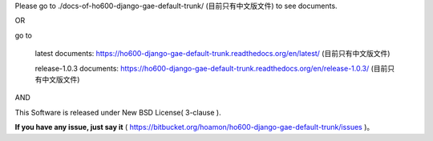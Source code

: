 Please go to ./docs-of-ho600-django-gae-default-trunk/ (目前只有中文版文件) to see documents.

OR

go to

    latest documents: https://ho600-django-gae-default-trunk.readthedocs.org/en/latest/ (目前只有中文版文件)

    release-1.0.3 documents: https://ho600-django-gae-default-trunk.readthedocs.org/en/release-1.0.3/ (目前只有中文版文件)

AND

This Software is released under New BSD License( 3-clause ).

**If you have any issue, just say it** ( https://bitbucket.org/hoamon/ho600-django-gae-default-trunk/issues )。

